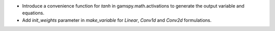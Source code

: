 - Introduce a convenience function for `tanh` in gamspy.math.activations to generate the output variable and equations.
- Add `init_weights` parameter in `make_variable` for `Linear`, `Conv1d` and `Conv2d` formulations.
